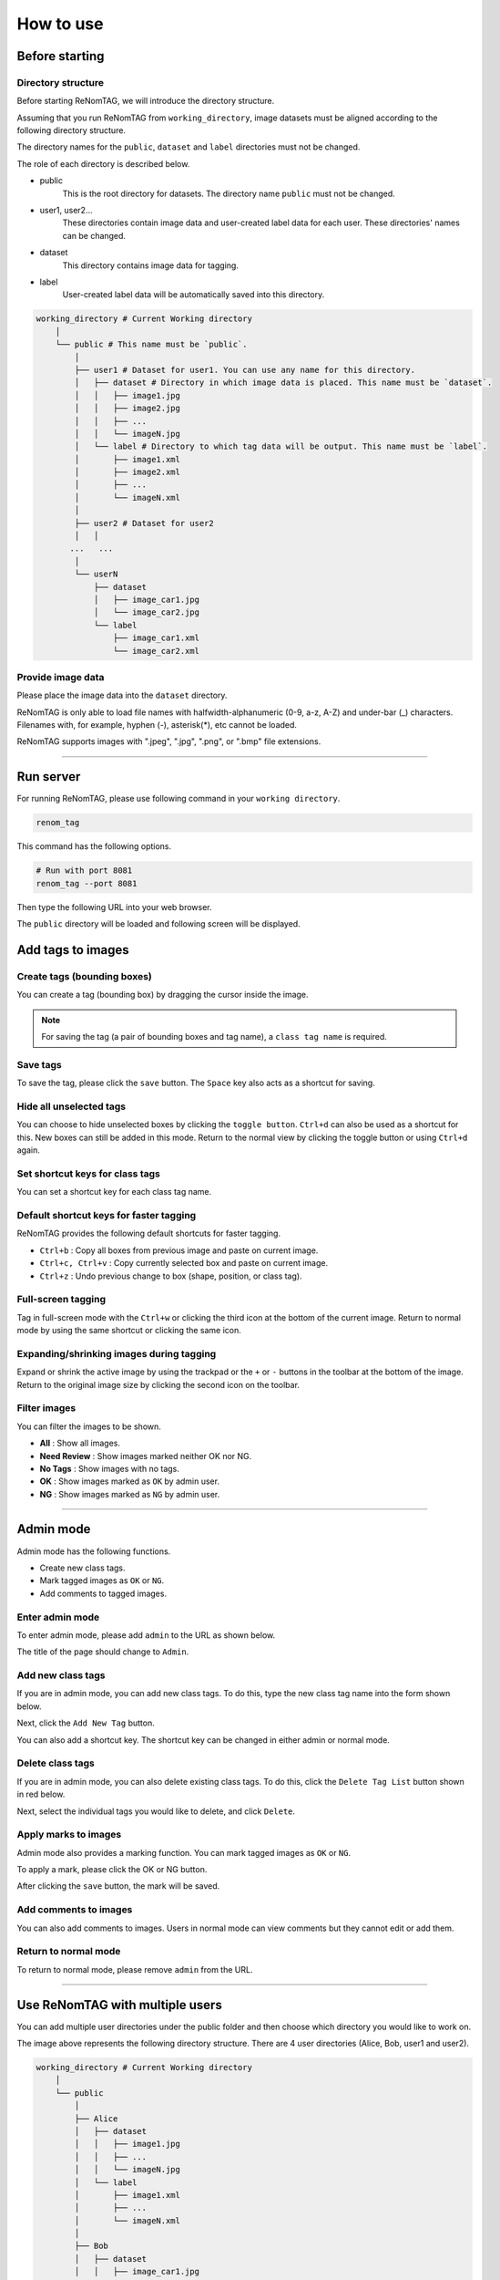 How to use
==========


Before starting
----------------

Directory structure
~~~~~~~~~~~~~~~~~~~

Before starting ReNomTAG, we will introduce the
directory structure.

Assuming that you run ReNomTAG from ``working_directory``, image datasets must be
aligned according to the following directory structure.

The directory names for the ``public``, ``dataset`` and ``label`` directories must not be changed.

The role of each directory is described below.

- public
    This is the root directory for datasets. The directory name ``public``  must not be changed.

- user1, user2...
    These directories contain image data and user-created label data for each user.
    These directories' names can be changed.

- dataset
    This directory contains image data for tagging.

- label
    User-created label data will be automatically saved into this directory.

.. code-block:: shell

    working_directory # Current Working directory
        │  
        └── public # This name must be `public`.
            │  
            ├── user1 # Dataset for user1. You can use any name for this directory.
            │   ├── dataset # Directory in which image data is placed. This name must be `dataset`.
            │   │   ├── image1.jpg
            │   │   ├── image2.jpg
            │   │   ├── ...
            │   │   └── imageN.jpg
            │   └── label # Directory to which tag data will be output. This name must be `label`.
            │       ├── image1.xml
            │       ├── image2.xml
            │       ├── ...
            │       └── imageN.xml
            │  
            ├── user2 # Dataset for user2
            │   │  
           ...   ...
            │  
            └── userN
                ├── dataset
                │   ├── image_car1.jpg
                │   └── image_car2.jpg
                └── label
                    ├── image_car1.xml
                    └── image_car2.xml

Provide image data
~~~~~~~~~~~~~~~
Please place the image data into the ``dataset`` directory.

ReNomTAG is only able to load file names with halfwidth-alphanumeric
(0-9, a-z, A-Z) and under-bar (_) characters. Filenames with, for example, hyphen (-), asterisk(*), etc
cannot be loaded.

ReNomTAG supports images with ".jpeg", ".jpg", ".png", or ".bmp" file extensions.

~~~~~~~~~~~~~~~~~~~~~~~~~~~~~~


Run server
---------
For running ReNomTAG, please use following command in your ``working directory``.

.. code-block:: shell

    renom_tag

This command has the following options.

.. code-block:: shell

    # Run with port 8081
    renom_tag --port 8081

Then type the following URL into your web browser.

.. image:: /_static/image/how_to_use02.png

The ``public`` directory will be loaded and following screen will be displayed.

.. image:: /_static/image/how_to_use01.png
   :align: center


Add tags to images
-------------------

Create tags (bounding boxes)
~~~~~~~~~~~~~~~~~~~~~~~

You can create a tag (bounding box) by dragging the cursor inside the image.

.. image:: /_static/image/how_to_use08.png
   :align: center

.. note::

    For saving the tag (a pair of bounding boxes and tag name), a ``class tag name`` is required.


Save tags
~~~~~~~~~~~~~~~~~~~~~

To save the tag, please click the ``save`` button.
The ``Space`` key also acts as a shortcut for saving.


Hide all unselected tags
~~~~~~~~~~~~~~~~~~~~~~~~~~~~~~~~~~~~~
You can choose to hide unselected boxes by clicking the ``toggle button``.
``Ctrl+d`` can also be used as a shortcut for this.
New boxes can still be added in this mode.
Return to the normal view by clicking the toggle button or using ``Ctrl+d`` again.

.. image:: /_static/image/how_to_use13.png
   :align: center


Set shortcut keys for class tags
~~~~~~~~~~~~~~~~~~~~~~~~~~~~~~~

You can set a shortcut key for each class tag name.


Default shortcut keys for faster tagging
~~~~~~~~~~~~~~~~~~~~~~~~~~~~~~~

ReNomTAG provides the following default shortcuts for faster tagging.

- ``Ctrl+b`` : Copy all boxes from previous image and paste on current image.
- ``Ctrl+c, Ctrl+v`` : Copy currently selected box and paste on current image.
- ``Ctrl+z`` :  Undo previous change to box (shape, position, or class tag).


Full-screen tagging
~~~~~~~~~~~~~~~~~~~~~~~~~~~~~~~

Tag in full-screen mode with the ``Ctrl+w`` or clicking the third icon at the bottom of the current image.
Return to normal mode by using the same shortcut or clicking the same icon.

.. image:: /_static/image/how_to_use10.png
   :align: center


Expanding/shrinking images during tagging
~~~~~~~~~~~~~~~~~~~~~~~~~~~~~~~

Expand or shrink the active image by using the trackpad or the ``+`` or ``-`` buttons in the toolbar at the bottom of the image.
Return to the original image size by clicking the second icon on the toolbar.

.. image:: /_static/image/how_to_use11.png
   :align: center


Filter images
~~~~~~~~~~~~~~~~~~~~~~~~~~

You can filter the images to be shown.

- **All** : Show all images.
- **Need Review** : Show images marked neither OK nor NG.
- **No Tags** : Show images with no tags.
- **OK** : Show images marked as ``OK`` by admin user.
- **NG** : Show images marked as ``NG`` by admin user.

.. image:: /_static/image/how_to_use07.png
   :align: center


~~~~~~~~~~~~~~~~~~~~~~~~~~~~~~


Admin mode
-----------

Admin mode has the following functions.

- Create new class tags.
- Mark tagged images as ``OK`` or ``NG``.
- Add comments to tagged images.

Enter admin mode
~~~~~~~~~~~~~~~~~

To enter admin mode, please add ``admin`` to the URL as shown below.

.. image:: /_static/image/how_to_use03.png

The title of the page should change to ``Admin``.

.. image:: /_static/image/how_to_use04.png
   :align: center


Add new class tags
~~~~~~~~~~~~~~~~~

If you are in admin mode, you can add new class tags.
To do this, type the new class tag name into the form shown below.

Next, click the ``Add New Tag`` button.

You can also add a shortcut key. The shortcut key can be changed
in either admin or normal mode.

.. image:: /_static/image/how_to_use05.png
   :align: center


Delete class tags
~~~~~~~~~~~~~~~~~

If you are in admin mode, you can also delete existing class tags.
To do this, click the ``Delete Tag List`` button shown in red below.

Next, select the individual tags you would like to delete, and click ``Delete``.

.. image:: /_static/image/how_to_use12.png
   :align: center


Apply marks to images
~~~~~~~~~~~~~~~~~~~~~~~~

Admin mode also provides a marking function.
You can mark tagged images as ``OK`` or ``NG``.

To apply a mark, please click the OK or NG button.

.. image:: /_static/image/how_to_use06.png
   :align: center

After clicking the ``save`` button, the mark will be saved.


Add comments to images
~~~~~~~~~~~~~~~~~~~~~~~~

You can also add comments to images.
Users in normal mode can view comments but they cannot edit or add them.


Return to normal mode
~~~~~~~~~~~~~~~~~~~

To return to normal mode, please remove ``admin`` from the URL.

~~~~~~~~~~~~~~~~~~~~~~~~~~~~~~

Use ReNomTAG with multiple users
-------------------------------

You can add multiple user directories under the public folder and
then choose which directory you would like to work on.

.. image:: /_static/image/how_to_use09.png
   :align: center

The image above represents the following directory structure.
There are 4 user directories (Alice, Bob, user1 and user2).

.. code-block:: shell

    working_directory # Current Working directory
        │  
        └── public
            │  
            ├── Alice
            │   ├── dataset
            │   │   ├── image1.jpg
            │   │   ├── ...
            │   │   └── imageN.jpg
            │   └── label
            │       ├── image1.xml
            │       ├── ...
            │       └── imageN.xml
            │  
            ├── Bob
            │   ├── dataset
            │   │   ├── image_car1.jpg
            │   │   ├── ...
            │   │   └── image_carN.jpg
            │   └── label
            │       ├── image_car1.xml
            │       ├── ...
            │       └── image_carN.xml
            │  
            ├── user1
            │   ├── dataset
            │   │   ├── image_person1.jpg
            │   │   ├── ...
            │   │   └── image_personN.jpg
            │   └── label
            │       ├── image_person1.xml
            │       ├── ...
            │       └── image_personN.xml
            │  
            └── user2
                ├── dataset
                │   ├── image_bird1.jpg
                │   └── image_bird2.jpg
                └── label
                    ├── image_bird1.xml
                    └── image_bird2.xml

You can access and work in any user directory.
The data in each directory is not shared with other directories.

.. note::
    The user-separated directories are recognised by ReNomTAG if
    they contain the ``dataset`` and ``label`` sub-directories.


Supported Browsers
-------------------------------

ReNomTAG currently supports Google Chrome.
In some instances, default shortcut keys for Google Chrome may conflict with ReNomTAG shortcut keys.
Please disable the browser shortcut key in order to use the corresponding shortcut in ReNomTAG.
